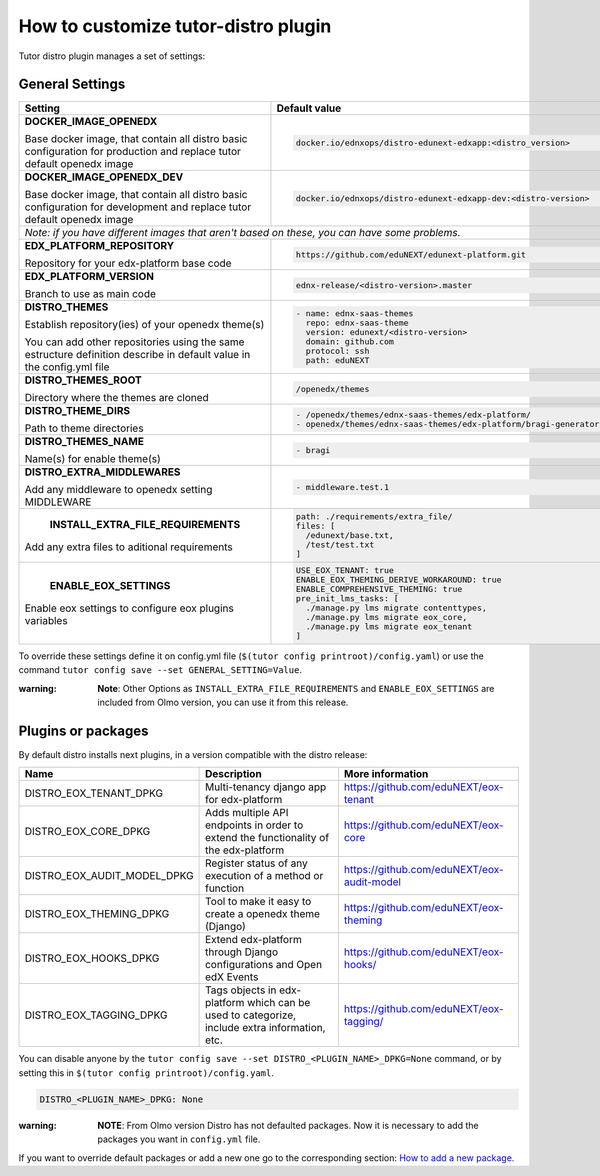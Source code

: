 How to customize tutor-distro plugin
====================================

Tutor distro plugin manages a set of settings:


General Settings
----------------

+-------------------------------+------------------------------------------------------------------------------------------------------------------------+----------------------------------------------------------------------------------------------------------------------+
| Setting                                                                                                                                                | Default value                                                                                                        |
+===============================+========================================================================================================================+======================================================================================================================+
| **DOCKER_IMAGE_OPENEDX**                                                                                                                               |.. code-block:: yml                                                                                                   |
|                                                                                                                                                        |                                                                                                                      |
| Base docker image, that contain all distro basic configuration for production and replace tutor default openedx image                                  |    docker.io/ednxops/distro-edunext-edxapp:<distro_version>                                                          |
+-------------------------------+------------------------------------------------------------------------------------------------------------------------+----------------------------------------------------------------------------------------------------------------------+
| **DOCKER_IMAGE_OPENEDX_DEV**                                                                                                                           |.. code-block:: yml                                                                                                   |
|                                                                                                                                                        |                                                                                                                      |
| Base docker image, that contain all distro basic configuration for development and replace tutor default openedx image                                 |    docker.io/ednxops/distro-edunext-edxapp-dev:<distro-version>                                                      |
+-------------------------------+------------------------------------------------------------------------------------------------------------------------+----------------------------------------------------------------------------------------------------------------------+
| *Note: if you have different images that aren't based on these, you can have some problems.*                                                                                                                                                                                  |
+-------------------------------+------------------------------------------------------------------------------------------------------------------------+----------------------------------------------------------------------------------------------------------------------+
| **EDX_PLATFORM_REPOSITORY**                                                                                                                            |.. code-block:: yml                                                                                                   |
|                                                                                                                                                        |                                                                                                                      |
| Repository for your edx-platform base code                                                                                                             |    https://github.com/eduNEXT/edunext-platform.git                                                                   |
+-------------------------------+------------------------------------------------------------------------------------------------------------------------+----------------------------------------------------------------------------------------------------------------------+
| **EDX_PLATFORM_VERSION**                                                                                                                               |.. code-block:: yml                                                                                                   |
|                                                                                                                                                        |                                                                                                                      |
| Branch to use as main code                                                                                                                             |    ednx-release/<distro-version>.master                                                                              |
+-------------------------------+------------------------------------------------------------------------------------------------------------------------+----------------------------------------------------------------------------------------------------------------------+
|**DISTRO_THEMES**                                                                                                                                       |.. code-block:: yml                                                                                                   |
|                                                                                                                                                        |                                                                                                                      |
|Establish repository(ies) of your openedx theme(s)                                                                                                      |   - name: ednx-saas-themes                                                                                           |
|                                                                                                                                                        |     repo: ednx-saas-theme                                                                                            |
|You can add other repositories using the same estructure definition describe in default value in the config.yml file                                    |     version: edunext/<distro-version>                                                                                |
|                                                                                                                                                        |     domain: github.com                                                                                               |
|                                                                                                                                                        |     protocol: ssh                                                                                                    |
|                                                                                                                                                        |     path: eduNEXT                                                                                                    |
+-------------------------------+------------------------------------------------------------------------------------------------------------------------+----------------------------------------------------------------------------------------------------------------------+
| **DISTRO_THEMES_ROOT**                                                                                                                                 |.. code-block:: yml                                                                                                   |
|                                                                                                                                                        |                                                                                                                      |
| Directory where the themes are cloned                                                                                                                  |    /openedx/themes                                                                                                   |
+-------------------------------+------------------------------------------------------------------------------------------------------------------------+----------------------------------------------------------------------------------------------------------------------+
| **DISTRO_THEME_DIRS**                                                                                                                                  |.. code-block:: yml                                                                                                   |
|                                                                                                                                                        |                                                                                                                      |
| Path to theme directories                                                                                                                              |     - /openedx/themes/ednx-saas-themes/edx-platform/                                                                 |
|                                                                                                                                                        |     - openedx/themes/ednx-saas-themes/edx-platform/bragi-generator                                                   |
+-------------------------------+------------------------------------------------------------------------------------------------------------------------+----------------------------------------------------------------------------------------------------------------------+
| **DISTRO_THEMES_NAME**                                                                                                                                 | .. code-block:: yml                                                                                                  |
|                                                                                                                                                        |                                                                                                                      |
| Name(s) for enable theme(s)                                                                                                                            |     - bragi                                                                                                          |
+-------------------------------+------------------------------------------------------------------------------------------------------------------------+----------------------------------------------------------------------------------------------------------------------+
| **DISTRO_EXTRA_MIDDLEWARES**                                                                                                                           |.. code-block:: yml                                                                                                   |
|                                                                                                                                                        |                                                                                                                      |
| Add any middleware to openedx setting MIDDLEWARE                                                                                                       |     - middleware.test.1                                                                                              |
+-------------------------------+------------------------------------------------------------------------------------------------------------------------+----------------------------------------------------------------------------------------------------------------------+
|  **INSTALL_EXTRA_FILE_REQUIREMENTS**                                                                                                                   |.. code-block:: yml                                                                                                   |
|                                                                                                                                                        |                                                                                                                      |
| Add any extra files to aditional requirements                                                                                                          |     path: ./requirements/extra_file/                                                                                 |
|                                                                                                                                                        |     files: [                                                                                                         |
|                                                                                                                                                        |       /edunext/base.txt,                                                                                             |
|                                                                                                                                                        |       /test/test.txt                                                                                                 |
|                                                                                                                                                        |     ]                                                                                                                |
+-------------------------------+------------------------------------------------------------------------------------------------------------------------+----------------------------------------------------------------------------------------------------------------------+
|  **ENABLE_EOX_SETTINGS**                                                                                                                               |.. code-block:: yml                                                                                                   |
|                                                                                                                                                        |                                                                                                                      |
| Enable eox settings to configure eox plugins variables                                                                                                 |     USE_EOX_TENANT: true                                                                                             |
|                                                                                                                                                        |     ENABLE_EOX_THEMING_DERIVE_WORKAROUND: true                                                                       |
|                                                                                                                                                        |     ENABLE_COMPREHENSIVE_THEMING: true                                                                               |
|                                                                                                                                                        |     pre_init_lms_tasks: [                                                                                            |
|                                                                                                                                                        |       ./manage.py lms migrate contenttypes,                                                                          |
|                                                                                                                                                        |       ./manage.py lms migrate eox_core,                                                                              |
|                                                                                                                                                        |       ./manage.py lms migrate eox_tenant                                                                             |
|                                                                                                                                                        |     ]                                                                                                                |
+-------------------------------+------------------------------------------------------------------------------------------------------------------------+----------------------------------------------------------------------------------------------------------------------+


To override these settings define it on config.yml file (``$(tutor config printroot)/config.yaml``) or use the command ``tutor config save --set GENERAL_SETTING=Value``.

:warning: **Note**: Other Options as ``INSTALL_EXTRA_FILE_REQUIREMENTS`` and ``ENABLE_EOX_SETTINGS`` are included from Olmo version, you can use it from this release.


Plugins or packages
-------------------

By default distro installs next plugins, in a version compatible with the distro release:


+------------------------------+-----------------------------------------------------------------------------------------------+---------------------------------------------+
| Name                         | Description                                                                                   | More information                            |
+==============================+===============================================================================================+=============================================+
| DISTRO_EOX_TENANT_DPKG       | Multi-tenancy django app for edx-platform                                                     | https://github.com/eduNEXT/eox-tenant       |
+------------------------------+-----------------------------------------------------------------------------------------------+---------------------------------------------+
| DISTRO_EOX_CORE_DPKG         | Adds multiple API endpoints in order to extend the functionality of the edx-platform          | https://github.com/eduNEXT/eox-core         |
+------------------------------+-----------------------------------------------------------------------------------------------+---------------------------------------------+
| DISTRO_EOX_AUDIT_MODEL_DPKG  | Register status of any execution of a method or function                                      | https://github.com/eduNEXT/eox-audit-model  |
+------------------------------+-----------------------------------------------------------------------------------------------+---------------------------------------------+
| DISTRO_EOX_THEMING_DPKG      | Tool to make it easy to create a openedx theme (Django)                                       | https://github.com/eduNEXT/eox-theming      |
+------------------------------+-----------------------------------------------------------------------------------------------+---------------------------------------------+
| DISTRO_EOX_HOOKS_DPKG        | Extend edx-platform through Django configurations and Open edX Events                         | https://github.com/eduNEXT/eox-hooks/       |
+------------------------------+-----------------------------------------------------------------------------------------------+---------------------------------------------+
| DISTRO_EOX_TAGGING_DPKG      | Tags objects in edx-platform which can be used to categorize, include extra information, etc. | https://github.com/eduNEXT/eox-tagging/     |
+------------------------------+-----------------------------------------------------------------------------------------------+---------------------------------------------+


You can disable anyone by the ``tutor config save --set DISTRO_<PLUGIN_NAME>_DPKG=None`` command, or by setting this in ``$(tutor config printroot)/config.yaml``.


.. code-block:: yml

        DISTRO_<PLUGIN_NAME>_DPKG: None


:warning: **NOTE**: From Olmo version Distro has not defaulted packages. Now it is necessary to add the packages you want in ``config.yml`` file.

If you want to override default packages or add a new one go to the corresponding section: `How to add a new package. <./how_to_add_new_packages.rst>`_
